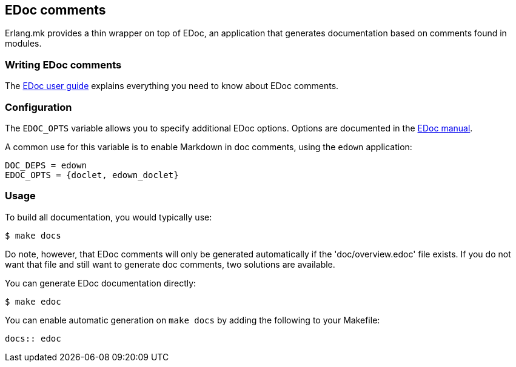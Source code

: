 [[edoc]]
== EDoc comments

Erlang.mk provides a thin wrapper on top of EDoc, an application
that generates documentation based on comments found in modules.

=== Writing EDoc comments

The http://www.erlang.org/doc/apps/edoc/chapter.html[EDoc user guide]
explains everything you need to know about EDoc comments.

=== Configuration

The `EDOC_OPTS` variable allows you to specify additional
EDoc options. Options are documented in the
http://www.erlang.org/doc/man/edoc.html#run-2[EDoc manual].

A common use for this variable is to enable Markdown in doc
comments, using the `edown` application:

[source,make]
DOC_DEPS = edown
EDOC_OPTS = {doclet, edown_doclet}

=== Usage

To build all documentation, you would typically use:

[source,bash]
$ make docs

Do note, however, that EDoc comments will only be generated
automatically if the 'doc/overview.edoc' file exists. If you
do not want that file and still want to generate doc comments,
two solutions are available.

You can generate EDoc documentation directly:

[source,bash]
$ make edoc

You can enable automatic generation on `make docs` by adding
the following to your Makefile:

[source,make]
----
docs:: edoc
----
